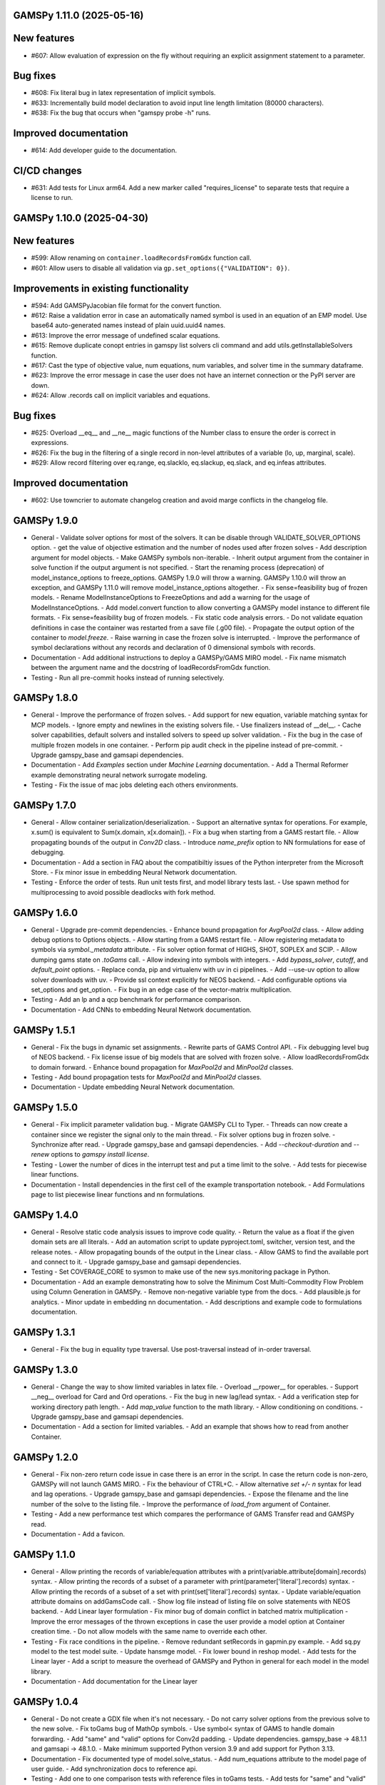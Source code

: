 GAMSPy 1.11.0 (2025-05-16)
==========================

New features
============

- #607: Allow evaluation of expression on the fly without requiring an explicit assignment statement to a parameter.


Bug fixes
=========

- #608: Fix literal bug in latex representation of implicit symbols.

- #633: Incrementally build model declaration to avoid input line length limitation (80000 characters).

- #638: Fix the bug that occurs when "gamspy probe -h" runs.


Improved documentation
======================

- #614: Add developer guide to the documentation.


CI/CD changes
=============

- #631: Add tests for Linux arm64. Add a new marker called "requires_license" to separate tests that require a license to run.

GAMSPy 1.10.0 (2025-04-30)
==========================

New features
============

- #599: Allow renaming on ``container.loadRecordsFromGdx`` function call.

- #601: Allow users to disable all validation via ``gp.set_options({"VALIDATION": 0})``.


Improvements in existing functionality
======================================

- #594: Add GAMSPyJacobian file format for the convert function.

- #612: Raise a validation error in case an automatically named symbol is used in an equation of an EMP model. Use base64 auto-generated names instead of plain uuid.uuid4 names.

- #613: Improve the error message of undefined scalar equations.

- #615: Remove duplicate conopt entries in gamspy list solvers cli command and add utils.getInstallableSolvers function.

- #617: Cast the type of objective value, num equations, num variables, and solver time in the summary dataframe.

- #623: Improve the error message in case the user does not have an internet connection or the PyPI server are down.

- #624: Allow .records call on implicit variables and equations.


Bug fixes
=========

- #625: Overload __eq__ and __ne__ magic functions of the Number class to ensure the order is correct in expressions.

- #626: Fix the bug in the filtering of a single record in non-level attributes of a variable (lo, up, marginal, scale).

- #629: Allow record filtering over eq.range, eq.slacklo, eq.slackup, eq.slack, and eq.infeas attributes.


Improved documentation
======================

- #602: Use towncrier to automate changelog creation and avoid marge conflicts in the changelog file.

GAMSPy 1.9.0
============
- General
  - Validate solver options for most of the solvers. It can be disable through VALIDATE_SOLVER_OPTIONS option.
  - get the value of objective estimation and the number of nodes used after frozen solves
  - Add description argument for model objects.
  - Make GAMSPy symbols non-iterable.
  - Inherit output argument from the container in solve function if the output argument is not specified.
  - Start the renaming process (deprecation) of model_instance_options to freeze_options. GAMSPy 1.9.0 will throw a warning. GAMSPy 1.10.0 will throw an exception, and GAMSPy 1.11.0 will remove model_instance_options altogether.
  - Fix sense=feasibility bug of frozen models. 
  - Rename ModelInstanceOptions to FreezeOptions and add a warning for the usage of ModelInstanceOptions.
  - Add model.convert function to allow converting a GAMSPy model instance to different file formats.
  - Fix sense=feasibility bug of frozen models.
  - Fix static code analysis errors.
  - Do not validate equation definitions in case the container was restarted from a save file (.g00 file).
  - Propagate the output option of the container to `model.freeze`.
  - Raise warning in case the frozen solve is interrupted.
  - Improve the performance of symbol declarations without any records and declaration of 0 dimensional symbols with records.
- Documentation
  - Add additional instructions to deploy a GAMSPy/GAMS MIRO model.
  - Fix name mismatch between the argument name and the docstring of loadRecordsFromGdx function.
- Testing
  - Run all pre-commit hooks instead of running selectively.

GAMSPy 1.8.0
============
- General
  - Improve the performance of frozen solves.
  - Add support for new equation, variable matching syntax for MCP models.
  - Ignore empty and newlines in the existing solvers file.
  - Use finalizers instead of __del__.
  - Cache solver capabilities, default solvers and installed solvers to speed up solver validation.
  - Fix the bug in the case of multiple frozen models in one container.
  - Perform pip audit check in the pipeline instead of pre-commit.
  - Upgrade gamspy_base and gamsapi dependencies.
- Documentation
  - Add `Examples` section under `Machine Learning` documentation.
  - Add a Thermal Reformer example demonstrating neural network surrogate modeling.
- Testing
  - Fix the issue of mac jobs deleting each others environments.

GAMSPy 1.7.0
============
- General
  - Allow container serialization/deserialization.
  - Support an alternative syntax for operations. For example, x.sum() is equivalent to Sum(x.domain, x[x.domain]).
  - Fix a bug when starting from a GAMS restart file.
  - Allow propagating bounds of the output in `Conv2D` class.
  - Introduce `name_prefix` option to NN formulations for ease of debugging.
- Documentation
  - Add a section in FAQ about the compatibiltiy issues of the Python interpreter from the Microsoft Store.
  - Fix minor issue in embedding Neural Network documentation.
- Testing
  - Enforce the order of tests. Run unit tests first, and model library tests last.
  - Use spawn method for multiprocessing to avoid possible deadlocks with fork method.

GAMSPy 1.6.0
============
- General
  - Upgrade pre-commit dependencies.
  - Enhance bound propagation for `AvgPool2d` class.
  - Allow adding debug options to Options objects.
  - Allow starting from a GAMS restart file.
  - Allow registering metadata to symbols via `symbol._metadata` attribute.
  - Fix solver option format of HIGHS, SHOT, SOPLEX and SCIP.
  - Allow dumping gams state on `.toGams` call.
  - Allow indexing into symbols with integers.
  - Add `bypass_solver`, `cutoff`, and `default_point` options.
  - Replace conda, pip and virtualenv with uv in ci pipelines.
  - Add --use-uv option to allow solver downloads with uv.
  - Provide ssl context explicitly for NEOS backend.
  - Add configurable options via set_options and get_option.
  - Fix bug in an edge case of the vector-matrix multiplication.
- Testing
  - Add an lp and a qcp benchmark for performance comparison.
- Documentation
  - Add CNNs to embedding Neural Network documentation.

GAMSPy 1.5.1
============
- General
  - Fix the bugs in dynamic set assignments.
  - Rewrite parts of GAMS Control API.
  - Fix debugging level bug of NEOS backend.
  - Fix license issue of big models that are solved with frozen solve.
  - Allow loadRecordsFromGdx to domain forward.
  - Enhance bound propagation for `MaxPool2d` and `MinPool2d` classes.
- Testing
  - Add bound propagation tests for `MaxPool2d` and `MinPool2d` classes.
- Documentation
  - Update embedding Neural Network documentation.

GAMSPy 1.5.0
============
- General
  - Fix implicit parameter validation bug.
  - Migrate GAMSPy CLI to Typer.
  - Threads can now create a container since we register the signal only to the main thread.
  - Fix solver options bug in frozen solve.
  - Synchronize after read.
  - Upgrade gamspy_base and gamsapi dependencies.
  - Add `--checkout-duration` and `--renew` options to `gamspy install license`.
- Testing
  - Lower the number of dices in the interrupt test and put a time limit to the solve.
  - Add tests for piecewise linear functions.
- Documentation
  - Install dependencies in the first cell of the example transportation notebook.
  - Add Formulations page to list piecewise linear functions and nn formulations.

GAMSPy 1.4.0
============
- General
  - Resolve static code analysis issues to improve code quality.
  - Return the value as a float if the given domain sets are all literals.
  - Add an automation script to update pyproject.toml, switcher, version test, and the release notes.
  - Allow propagating bounds of the output in the Linear class.
  - Allow GAMS to find the available port and connect to it.
  - Upgrade gamspy_base and gamsapi dependencies.
- Testing
  - Set COVERAGE_CORE to sysmon to make use of the new sys.monitoring package in Python.
- Documentation
  - Add an example demonstrating how to solve the Minimum Cost Multi-Commodity Flow Problem using Column Generation in GAMSPy.
  - Remove non-negative variable type from the docs.
  - Add plausible.js for analytics.
  - Minor update in embedding nn documentation.
  - Add descriptions and example code to formulations documentation.


GAMSPy 1.3.1
============
- General
  - Fix the bug in equality type traversal. Use post-traversal instead of in-order traversal.

GAMSPy 1.3.0
============
- General
  - Change the way to show limited variables in latex file.
  - Overload __rpower__ for operables.
  - Support __neg__ overload for Card and Ord operations.
  - Fix the bug in new lag/lead syntax.
  - Add a verification step for working directory path length.
  - Add `map_value` function to the math library.
  - Allow conditioning on conditions.
  - Upgrade gamspy_base and gamsapi dependencies. 
- Documentation
  - Add a section for limited variables. 
  - Add an example that shows how to read from another Container.

GAMSPy 1.2.0
============
- General
  - Fix non-zero return code issue in case there is an error in the script. In case the return code is non-zero, GAMSPy will not launch GAMS MIRO.
  - Fix the behaviour of CTRL+C. 
  - Allow alternative `set +/- n` syntax for lead and lag operations. 
  - Upgrade gamspy_base and gamsapi dependencies.
  - Expose the filename and the line number of the solve to the listing file.
  - Improve the performance of `load_from` argument of Container.
- Testing
  - Add a new performance test which compares the performance of GAMS Transfer read and GAMSPy read.
- Documentation
  - Add a favicon.

GAMSPy 1.1.0
============
- General
  - Allow printing the records of variable/equation attributes with a print(variable.attribute[domain].records) syntax.
  - Allow printing the records of a subset of a parameter with print(parameter['literal'].records) syntax.
  - Allow printing the records of a subset of a set with print(set['literal'].records) syntax.
  - Update variable/equation attribute domains on addGamsCode call.
  - Show log file instead of listing file on solve statements with NEOS backend.
  - Add Linear layer formulation
  - Fix minor bug of domain conflict in batched matrix multiplication
  - Improve the error messages of the thrown exceptions in case the user provide a model option at Container creation time.
  - Do not allow models with the same name to override each other.
- Testing
  - Fix race conditions in the pipeline.
  - Remove redundant setRecords in gapmin.py example.
  - Add sq.py model to the test model suite.
  - Update hansmge model.
  - Fix lower bound in reshop model.
  - Add tests for the Linear layer
  - Add a script to measure the overhead of GAMSPy and Python in general for each model in the model library.
- Documentation
  - Add documentation for the Linear layer

GAMSPy 1.0.4
============
- General
  - Do not create a GDX file when it's not necessary. 
  - Do not carry solver options from the previous solve to the new solve.
  - Fix toGams bug of MathOp symbols.
  - Use symbol< syntax of GAMS to handle domain forwarding.
  - Add "same" and "valid" options for Conv2d padding.
  - Update dependencies. gamspy_base -> 48.1.1 and gamsapi -> 48.1.0.
  - Make minimum supported Python version 3.9 and add support for Python 3.13.
- Documentation
  - Fix documented type of model.solve_status.
  - Add num_equations attribute to the model page of user guide.
  - Add synchronization docs to reference api.
- Testing
  - Add one to one comparison tests with reference files in toGams tests.
  - Add tests for "same" and "valid" padding options of Conv2d.

GAMSPy 1.0.3
============
- General
  - Fix solver installation bug in case of a solver installation before the license installation.
  - Fix the validation bug on multiple operations in a row.
  - Fix set attribute comparison bug.
- Testing
  - Remove leftover files after running all tests.

GAMSPy 1.0.2
============
- General
  - Validate whether the solver is installed only for local backend.
  - Change the default value of sense to Sense.FEASIBILITY.
  - Support output in Container constructor.
  - Fix debugging_level bug.
  - Add additional checks for the validity of the license.
  - Allow generateGamsString function only if the debugging level is set to "keep".
  - Fix socket communication issue on license error.
  - Distinguish GamspyException from FatalError. The user might catch GamspyException and continue but FatalError should never be caught.
  - Fix singleton assignment bug.
  - Allow an alternative syntax for variable/equation attributes (e.g. b[t].stage = 30).
  - Add support for MaxPool2d/MinPool2d/AvgPool2d.
  - Add support for flatten_dims for flattening n domains into 1 domain.
  - Show class members groupwise in the table of contents (first methods, then properties). 
  - Use the new license server endpoint to verify the license type.
  - Don't do extra unnecessary GAMSPy to GAMS synch after addGamsCode.
  - Fix incorrect domain information of symbols created by addGamsCode 
  - Fix network license issue on NEOS Server.
  - Replace non-utf8 bytes of stdout.
- Testing
  - Remove license uninstall test to avoid crashing parallel tests on the same machine.
  - Add tests for the generated solve strings for different type of problems.
  - Add a test for Container output argument.
  - Add tests for debugging_level.
  - Add tests to verify the validity of the license.
  - Add memory check script for the performance CI step.
  - Add tests for the alternative syntax for variable/equation attributes.
  - Add tests for pooling layers and flatten_dims
- Documentation
  - Fix broken links in the documentation.
  - Add a ci step to check doc links.
  - Improve the wording of debugging document.
  - Add pooling and flatten_dims docs.

GAMSPy 1.0.1
============
- General
  - Fix frozen solve with non-scalar symbols.
  - Fix the definition update problem while redefining an equation with definition argument.
  - Introduce default directories to keep license information on upgrade.
  - Add --existing-solvers and --install-all-solvers options for gamspy install solver.
  - Add --uninstall-all-solvers option for gamspy uninstall solver.
  - Show license path on gamspy show license command.
  - Simplify the implementation of the copy container operation.
  - Add Conv2d formulation for convenience
  - Map GAMSPy problem types to NEOS problem types before sending the job.
  - Upgrade gamspy_base and gamsapi versions to 47.6.0. 
- Testing
  - Add test for the frozen solve with non-scalar symbols.
  - Add a test to verify the behaviour of equation redefinition with definition argument.
  - Test the usage of a license that is in one of the default paths.
  - Fix the issue related to reading equation records from a gdx file.
  - Add tests to verify the records after reading them from a gdx file.
  - Add tests for installing/uninstalling solvers.
  - Add tests to verify correctness of Conv2d formulation
  - Add a test to verify GAMSPy -> NEOS mapping.
  - Add an execution error test.
- Documentation
  - Update the documentation of install/uninstall command line arguments.
  - Add a section for NN formulations

GAMSPy 1.0.0
============
- General
  - Fix starting from a loadpoint for GAMS Engine backend.
  - Fix solver options issue for GAMS Engine backend.
  - Fix solver options issue for NEOS backend.
  - Support external equation for GAMS Engine backend.
  - Change the behaviour of expert synch mode.
  - Update quick start guide with latex to pdf output.
  - Fix quote issue in paths.
  - Activation functions now return added equations as well.
  - skip_intrinsic option added for log_softmax.
  - Allow installing/uninstalling multiple solvers at once.
  - Make miro_protect an option.
  - Show a better help message on gamspy -h command.
  - Fix missing links in api reference.
  - Set default problem type as MIP instead of LP.
  - Allow UniverseAlias in assignments.
  - Add performance ci step to check model generation time difference.
  - Update gamspy_base and gamsapi to 47.5.0.
- Documentation
  - Add a warning about the manipulation of records via .records. 
  - Fix model attribute return type.
- Testing
  - Add sat problem to the example models.

GAMSPy 0.14.7
=============
- General
  - Include variable infeasibilities in model.computeInfeasibilities().
  - Remove cone equation type.
  - Fix empty space issue in paths.
- Documentation
  - Add gamspy probe and gamspy retrieve to the cli reference page.
  - Fix typo in miro docs.

GAMSPy 0.14.6
=============
- General
  - Fix GAMS Engine get_logs return values according to the status code.
  - Allow explicit port definition via environment variable to communicate with GAMS. 
  - Replace GamsWorkspace with GAMSPy workspace implementation.
  - Remove unnecessary validation for system_directory.
  - Better formatting for gamspy list solvers and gamspy list solvers -a.
  - Change the structure installing licenses on offline machines.
  - Fix UniverseAlias bug.
  - Check standard locations for GAMS MIRO.
  - Simplify toLatex output.
  - Make name optional for addX syntax of adding symbols.
  - Add __mod__ overload for all operables.
  - Fix domain forwarding issue when trying to forward records to the same set.
  - Do not convert eps to zero by default.
  - Add Sand and Sor operations.
  - Ensure that external equations contain == operation.
- Testing
  - Use the Container that is created in the setup phase instead of creating a new one.
  - Remove unnecessary init files in tests.
  - Add a test for invalid port.
  - Explicitly close the Container for jobs executed by ProcessPoolExecutor.
  - Add a test for long running jobs with network license.
  - Add tests for gamspy probe and gamspy retrieve license.
  - Add test to use UniverseAlias object as domain.
  - Add tests to verify that symbol creation with no name is possible.
- Documentation
  - Add what is gamspy page to docs.
  - Update indexing docs.
  - Add a link to model library on the landing page.
  - Encourage the use of the Discourse platform instead of sending direct emails to gamspy@gams.com. 
  - Add instructions on how to install a license on an offline machine.
  - Update what is gamspy page model example.
  - Change the order of symbol declaration and data specification in the quick start guide.
  - Add equation listing, variable listing, and interoperabiltiy sections to quick start guide.
  - Add gamspy.exceptions to the api reference.
  - Change the order of indexing, lag-lead operations, ord-card operations and number.
  - Add gamspy.NeosClient to the api reference.
  - Add model attributes to docstring.

GAMSPy 0.14.5
=============
- General
  - Retry login with exponential backoff in GAMS Engine backend.
  - Allow to set all model attributes that can be set before solve in GAMS.
  - Fix equation listing, variable listing parsing when listing file is specified.
- Testing
  - Use contextmanager to create atomic conda environments.
  - Add tests for model attribute options.
- Documentation
  - Fix links in the api reference.
  - Add an example that shows how to embed NN to an optimization problem.

GAMSPy 0.14.4
=============
- General
  - Add container.in_miro flag to selectively load data.
  - Parse error message after verifying the return code for engine backend.
  - Fix the behaviour of Model if it's declared twice with objective function.
  - Update the error message of license error.
  - Fix output stream validation.
  - Fix exception on solve in case listing file is specified.
  - Add external equations support.
  - Do not raise exception in case GAMS Engine returns 308 on get_logs call.
- Testing
  - Add test for container.in_miro flag.
  - Add tests to simulate Jupyter Notebook behaviour.
  - Remove system_directory for tests.
  - Add a test which specifies the listing file and fails because the license does not allow to run the model.
  - Add tests for external equations support.
  - Add traffic model to the model library.
- Documentation
  - Document in_miro flag.
  - Add docstring for setBaseEqual.
  - Add section "External Equations" under Advanced documentation.
  - Add section "Extrinsic Functions" under Advanced documentation.

GAMSPy 0.14.3
=============
- General
  - Add getEquationListing function to be able to inspect generated equations.
  - Add infeasibility threshold filter for equation listings.
  - Add getVariableListing function to be able to inspect generated variables.
- Testing
  - Add tests for getEquationListing function.
  - Add tests for getVariableListing function.
  - Test infeasibility threshold.
- Documentation
  - Add docs for getEquationListing.
  - Add docs for getVariableListing.

GAMSPy 0.14.2
=============
- General
  - Add generate_name_dict option.
  - Disable solution report by default.
  - Fix the order of equations in toGams utility.
  - Allow options in toGams.
  - Add loadpoint option to start from a solution.
  - Upgrade gamspy_base and gamsapi to 47.4.0.

GAMSPy 0.14.1
=============
- General
  - Add SOS1 ReLU implementation.
  - Add __repr__ to all GAMSPy language constructs for better debugging.
  - Give a warning in case the domain is not initialized by the time there is an attribute assigment.
  - Allow indexing on alias symbols.
  - Add reference_file option.
  - Add selective loading for solve statements.
  - Change default port to communicate with license server to 443.
  - Fix installing licenses from a path.
- Documentation
  - Add API docs for SOS1 ReLU implementation.
  - Explain the working directory - debugging level relationship.
- Testing
  - Add tests for SOS1 ReLU implementation.
  - Shorten attribute assignments in model library (variable.l[...] = ... -> variable.l = ...).
  - Add tests for indexing on alias symbols.
  - Test selective loading for solve statements.
  - Add new install license tests.
  - Add a new model (coex) to the model library.


GAMSPy 0.14.0
=============
- General
  - Introduce matrix multiplication operator `@`.
  - Add most common activation functions for machine learning.
  - Improve domain checking.
  - Write division with frac in toLatex function.
  - Allow specifying port for the communication with GAMS license server with --port argument of GAMSPy CLI.
- Documentation
  - Add GAMSPy and Machine Learning section.
  - Add ML examples.
  - Give more information about the restrictions of frozen solve.
- Testing
  - Add tests for different cases of matrix multiplication.
  - Add tests for activation functions.
  - Add tests for domain checking.
  - Shorten refrigerator example model by folding repetitive code into loops.


GAMSPy 0.13.7
=============
- General
  - Support .where syntax for Card and Ord.
  - Return condition on where operations on the right instead of expression.
  - Support custom streams for output redirection.
  - Catch set is already under control errors early.
- Documentation
  - Fix docstring of the Card operation.
  - Add warning about non-professional licenses in addGamsCode docstring.
  - Add an example to show how to redirect output to a custom stream.
- Testing
  - Add tests for .where syntax for Card and Ord.
  - Add tests to catch set is already under control errors.
  - Add a test which redirects output to a custom stream.

GAMSPy 0.13.6
=============
- General
  - Make all file read and writes with utf-8 encoding.
  - Fix model instance record columns.
  - Allow all iterables for equations argument of model.
  - Fix the bug in socket connection messages.
- Testing
  - Add a test to verify the columns of symbols in model instance solves.
  - Test set difference for model equations argument.

GAMSPy 0.13.5
=============
- General
  - Make trace file name dynamic to avoid race condition on parallel runs.
  - Fix log options for GAMS Engine backend.
  - Initial support for GAMSPy to Latex.
  - Generate solver options file under container working directory instead of current directory.
  - Fix implicit set issues for toGams function.
- Documentation
  - Add links to the api reference for symbols and functions mentioned in the documentation.
  - Minor documentation corrections.
- Testing
  - Logout from GAMS Engine only on Python 3.12 to avoid unauthorized calls on parallel jobs.
  - Add tests to verify the behaviour of different logoption values.
  - Add tests for GAMSPy to Latex.

GAMSPy 0.13.4
=============
- General
  - Fix hanging issue on Windows for GAMS Engine backend.
  - Refactor toGams converter.
  - Fix solver options file path bug.
- Testing
  - Add more tests for GAMS MIRO.

GAMSPy 0.13.3
=============
- General
  - Change default solvers to 'CONOPT', 'CONVERT', 'CPLEX', 'GUSS', 'IPOPT', 'IPOPTH', 'KESTREL', 'NLPEC', 'PATH', and 'SHOT'
  - Fix the version of gamspy_base when "gamspy update" command is being executed.
  - Fix the order issue for Alias in toGams function.
  - Add exponential backoff for GAMS Engine logout api.
  - Add symbol validation for Ord operation.
- Testing
  - Update model library tests according to the new default solvers.
  - Add a test to verify that modifiable symbols cannot be in conditions for model instance runs.
  - Add new tests for symbol validation.

GAMSPy 0.13.2
=============
- General
  - Set the records of objective value in model instance solves. 
  - Allow using an environment variable to set the GAMS system directory (given environment variable will override the system directory even if the user provides a system directory argument to Container).
  - Use gdxSymbols commandline option instead of manually marking symbols dirty.
  - Add memory_tick_interval, monitor_process_tree_memory, and profile_file options.
  - Change the way to generate GAMS model from a GAMSPy model.
  - Remove import_symbols argument for addGamsCode since it is not needed anymore.
- Documentation
  - Redirect model library page to gamspy-examples Github repo.
  - Update toGams docs.
  - Update doctest of addGamsCode.
- Testing
  - Add model instance tests that check the objective value.
  - Update system directory test to adjust to the environment variable support.
  - Add tests for profiling options.

GAMSPy 0.13.1
=============
- General
  - Support output redirection for NEOS backend.
  - Support GAMSPy to GAMS automatic conversion.
  - Add support for old way of installing a license. 
- Documentation
  - Update model documentation to show how to redirect NEOS output to a file.
  - Add examples to all public functions in API Reference.
- Testing
  - Add a new model (knapsack) to the model library.

GAMSPy 0.13.0
=============
- General
  - Communicate with GAMS executable via socket instead of spawning a new job everytime.
- Documentation
  - Adjust debugging page according to the new .gms generation rules.
  - Update installation page to adjust to the new licensing scheme.
- Testing
  - Add new tests to verify correct license installation and listing solvers.

GAMSPy 0.12.7
=============
- General
  - Fix equation/variable listing bug.
  - Exclude autogen statements in generateGamsString raw.
  - Upgrade gamspy_base and gamsapi versions to 47.1.0.
  - Fix parameter equality bug in equations.
  - Set upper bound of numpy version below 2 until gamsapi supports it.
- Documentation
  - Fix the alignment of code section in debugging page.
- Testing
  - Add test to verify the correctness of parameter equality in equations.

GAMSPy 0.12.6
=============
- General
  - Do not open gdx file in case there is nothing to load.
  - Fix solver capability check bug.
  - Enable explicit expert synchronization for symbols.
  - Fix dist function in math package.
Testing
  - Adapt generateGamsString tests to new the gdx load logic. 
  - Add test for the solver capability bug.
  - Test explicit expert synchronization for symbols.

GAMSPy 0.12.5
=============
- General
  - Do not pick the default solver if the given solver is not compatible with the problem type.
  - Add extrinsic function support.
  - Expose addGamsCode to user.
  - Refactor the underlying implementation of options.
  - Show better error messages.
  - Fix number of arguments that log_gamma takes.
  - Rename getStatement to getDeclaration.
- Testing
  - Add tests for extrinsic functions.
  - Test whether the given solver is capable of solving the problem type.
  - Add an addGamsCode test for each problem type. 
  - Test Jupyter Notebooks in docs automatically.
  - update log option tests.
- Documentation
  - Remove unnecessary GTP functions from documentation
  - Add a doctest for addGamsCode.
  - Update the documentation on generating log files.

GAMSPy 0.12.4
=============
- General
  - Add checks on model name.
  - Adjust when to throw an exception and when to throw a warning for different SolveStatus values.
  - Make autogenerated model attribute symbol names independent of the model name.
  - Do not allow expressions and symbols to be used as truth values.
  - Add deprecation message for getStatement and expose getDeclaration and getDefinition.
  - Override __repr__ and __str__ of Container.
  - Synchronize gamspy_base and gamsapi versions.
- Testing
  - Test invalid model names.
  - Add tests for expressions and symbols that are used as truth values.
  - Add tests for __repr__ and __str__ of Container.

GAMSPy 0.12.3
=============
- General
  - Set log and listing file option relative to os.cwd instead of workspace.working_directory.
  - Simplify expression generation and fix incorrect expression data. 
  - Add logoption=4.
  - Add show_raw option to the generateGamsString function.
- Testing
  - Test relative path for listing file and log file creation options.
  - Update log option tests.
  - Add new tests for generateGamString.
- Documentation
  - Remove the remnants of .definition and .assignment syntax from documentation.
  - Fix the example in gamspy for gams users.
  - Add notes about the equivalent operation in GAMS to .where syntax in GAMSPy.
  - Update the documentation for debugging with generateGamsString.

GAMSPy 0.12.2
=============
- General
  - Add infeasibility_tolerance as a model attribute.
  - Make urllib3 a true dependency instead of an optional one.
  - Do not suppress compiler listing by default.
  - Improve the performance of model attribute loading.
  - Load miro input symbols once.
  - Fix license path for model instance.
- Documentation
  - Add documentation about solver specific infeasibility options.

GAMSPy 0.12.1
=============
- General
  - Fix dataframe column names of GAMS MIRO input tables.
  - Catch solve status errors and throw necessary exceptions.
  - __pow__ returns sqrt instead of rPower if the exponent is 0.5.
  - Deprecate delayed_execution mode.
  - Replace pylint, flake8 and black with ruff.
  - Implement /api/auth -> post, /api/auth/login -> post and /api/auth/logout -> post for GAMS Engine.
  - Allow dumping log file to arbitrary path.
  - Allow dumping listing file to arbitrary path.
  - Allow dumping gdx file to arbitrary path.
  - Disallow equation definitions without any equality sign.
  - Add calculate_infeasibilities function for variables, equations and models.
  - Add 'gamspy show license', and 'gamspy show base' commands.
  - Replace __del__ with atexit.register function.
- Testing
  - Replace cta PandasExcelReader and PandasExcelWriter with new ExcelReader and ExcelWriter from GAMS Connect correspondingly. 
  - Add a new model (Nurses) to the model library and the Notebook examples.
  - Add an AC optimal power flow (ACOPF) model to the model library.
  - Add a test to verify the generated string for power where the exponent is 0.5.
  - Add tests for /api/auth.
  - Add a test for creating log file with arbitrary name.
  - Add a test for creating lst file with arbitrary name.
  - Add a test for creating gdx file with arbitrary name.
  - Add tests for infeasibility calculations.
- Documentation
  - Remove FAQ about Google Colab (it is resolved) and add FAQ about Windows Defender.
  - Remove documentation for delayed execution mode.
  - Add an example for providing solver options.
  - Document CLI for gamspy show commands.

GAMSPy 0.12.0
=============
- General
  - Implement GAMS MIRO integration.
  - Update minimum gamsapi and gamspy_base version to 46.1.0.
- Testing
  - Add tests for GAMS MIRO.
- Documentation
  - Add documentation of GAMS MIRO integration.
  
GAMSPy 0.11.10
==============
- General
  - Adapt debugging level to GAMS 46 debugging levels.
  - Adapt getInstalledSolvers to renaming of SCENSOLVER
- Testing
  - Add test for GAMS Engine extra model files with incorrect relative path.
  - Update the results of model instance tests (CONOPT3 -> CONOPT4).

GAMSPy 0.11.9
=============
- General
  - Fix relative path issue of GAMS Engine backend.
  - Use $loadDC instead of $load to better catch domain violations.
  - Bypass constructor while creating a Container copy.
  - Do not execute_unload in case there is no dirty symbols to unload.
  - Update the behavior of `gamspy install/uninstall license`.
  - Implement GAMS Engine Client and consolidate NeosClient and EngineClient into one argument in solve.
  - Fix finding variables to mark in power and sameAs operations.
- Testing
  - Add test for GAMS Engine extra model files with incorrect relative path.
  - Add tests for new GAMS Engine Client.
  - Add a test to catch domain violation.
  - Remove declaration of objective variables and functions and add the equations into Python variables.
  - Add a new test to verify the license installation/uninstallation behavior.
  - Add a test to find variables in power operation.
- Documentation
  - Add a note in model documentation to warn about relative path requirement of GAMS Engine.
  - Add documentation for solving models asynchronously with GAMS Engine.
  - Modify model library table generation script to add more information and better table styling.

GAMSPy 0.11.8
=============
- General
  - Allow assigning VariableType enum or EquationType enum as an attribute after object creation for Equation and Variable.
  - Fix running twice on symbol declaration with records
  - Return better error messages for incorrectly provided solver, options, and output arguments.
  - Fix missing uels_on_axes argument in setRecords.
  - Start using pylint to improve code quality.
- Testing
  - Add tests for assigning type to Variable and Equation after creation.
  - Add models information at the top of each model's docstring.
  - Add tests for setRecords with uels on axes.
- Documentation
  - Add docs for translating GAMS Macros to GAMSPy.

GAMSPy 0.11.7
=============
- General
  - Implement GAMS MIRO integration.
  - Allow variable/equation attribute assignment without any index.
  - Run GAMS on symbol declaration and setRecords.
  - Add debugging_level argument to Container.
  - Performance improvements (~25-30%).
- Testing
  - Add tests for GAMS MIRO.
  - Test scalar variable/equation assignment without any index.
  - Test uel order.
- Documentation
  - Add documentation of GAMS MIRO integration.
  - Document assigning to scalar variable/equation.
  - Update documentation of frozen solve (model instance in GAMS). 
  - Add documentation for debugging levels.

GAMSPy 0.11.6
=============
- General
  - Support slices for indexing.
  - Fix unary operator for expressions
  - Fixes SpecialValues bug in expressions.
  - Fix the bug for nonbinding equations.
  - Fix discovery of variables in math operations.
  - Fix literal while checking for domain validation.
- Testing
  - Add tests for slicing and ellipsis.
  - Add tests for unary operator applied to expressions.
  - Add tests to verify the correctness of SpecialValues in expressions.
  - Add more tests for nonbinding equations.
- Documentation
  - Document indexing with slices and ellipsis.


GAMSPy 0.11.5
=============
- General
  - Verify dimensionality of the symbol and the given indices to provide better error messages.
  - Allow Model object to also accept tuple of equations.
  - List available and installed solvers in alphabetically sorted order.
  - Fix adding autogenerated equations twice. 
  - Generate unique names for the autogenerated variables and equations.
  - Add __str__ and __repr__ to Model.
  - Allow literals in sameAs operation.
  - Make Number operable.
  - Add more data validation functions.
  - Clear autogenerated symbols from the container if there is an exception.
  - Fix Alias bug while preparing modified symbols list.
- Testing
  - Add tests to check if incompatible dimensionality throws exception.
  - Test validation errors.
  - Allow providing system directory for the tests via environment variable.
- Documentation
  - Add documentation for `matches` argument of Model.


GAMSPy 0.11.4
=============
- General
  - Expose GTP special values via gp.SpecialValues
  - Fix NEOS bug when the previous workfile comes from another backend.
  - Optimize read function of Container by assigning the symbols' attributes directly while casting.
  - Remove autogenerated variable and equation from Container after each solve.
  - Recover dirty and modified states if the write is invoked by the user.
  - Do not expose cast_to_gamspy to user.
  - Abstract backends to allow easier extension.
  - Add compress, mode, eps_to_zero arguments to write
  - Add load_records, mode, and encoding arguments to read
- Documentation
  - Fix Variable attribute assignments in user guide.
  - Add more examples in docstrings.
  - Add docs for collecting the results of non-blocking NEOS Server solves.
- Testing
  - Test the special value usage in assignments for Parameter, ImplicitParameter and Operation (Sum, Smax, Smin, Product).
  - Add hansmpsge model to the model library.
  - Add tests for the new arguments of write
  - Add tests for the new arguments of read


GAMSPy 0.11.3
=============
- General
  - Fix setRecords bug
  - Run after an equation is defined
- Testing
  - Fix incorrect order of setRecords in gapmin model
  - Fix domain violation in the unit tests revealed by the execution of 
  equation definitions in immediate mode.
  - Use gams_math.sqr instead of custom sqr function in tests.


GAMSPy 0.11.2
=============
- General
  - Fix the bug in writing only modified symbols.
  - Return summary dataframe for all synchronous backends.
  - Fix the bug in using set, alias attributes in conditions.
- Documentation
  - Re-run notebooks to reflect the changes in solve summary.
- Testing
  - Add tests for the returned summary dataframe from solve.
  - Add tests for solve with trace options.


GAMSPy 0.11.1
=============
- General
  - Fix missing atttributes of Alias such as .first, .last etc.
  - Fix global option bug
  - Display summary on Jupyter Notebook.
- Testing
  - Add tests for Alias attributes.

GAMSPy 0.11.0
=============
- General
  - Generate expression representation as soon as it is created to avoid tall recursions.
  - Find variables in equations by iteratively traversing instead of doing recursion.
  - Add NEOS Server as a backend to solve models.
  - Fix domain for the equations that were specified in the constructor of the equation.
  - Check if the container of domain symbols of a symbol match with the symbol's container.
  - Check if the container is valid before running the model.
- Documentation
  - Add documentation for NEOS backend.
- Testing
  - Add NEOS Server as a backend to solve models.
  - Add tests for NEOS backend.
  - Add tests for equations that were defined in the constructor.
  - Add tests for checking the containers of domain symbols.

GAMSPy 0.10.5
=============
- General
  - Fix the issue of not setting options that are set to 0 (bug fix)
- Testing
  - Remove duplicated equations in models for MCP models.

GAMSPy 0.10.4
=============
- General
  - Fix not equals overload of Ord and Card operations (bug fix)
  - Refactor generation of GAMS string
- Documentation
  - Move doc dependencies to pyproject.toml

GAMSPy 0.10.3
=============
- General
  - Allow creating log file in working directory.
  - Forbid extra arguments for pydantic models (Options, EngineCofig)
- Documentation
  - Update model options table
  - Update jupyter notebook examples
- Testing
  - Adapt tests to new Options class instead of using dictionary.

GAMSPy 0.10.2
=============
- General
  - Write and read only dirty symbols instead of all symbols to improve performance (~30% improvement on running all model library models).
  - Make gdx file names thread safe by using uuid.
- Documentation
  - Fix api reference for inherited members.
  - Make execution modes and debugging section of container documentation a separate page.
- Testing
  - Add a new test for sending extra files to GAMS Engine.
  - Add scripts/atomic_conda_env.py to avoid race condition for parallel builds in the pipeline.

GAMSPy 0.10.1
=============
- General
  - Fix ellipsis syntax bug for variable and equation attributes
  - Introduce Pydantic as a dependency for options and engine config validation
- Documentation
  - Change reference API structure so that each class has its own page
- Testing
  - Simplify reinstall.py script
  - Add tests for options
  - Update tests for symbol creation

GAMSPy 0.10.0
=============

- Initial release.

